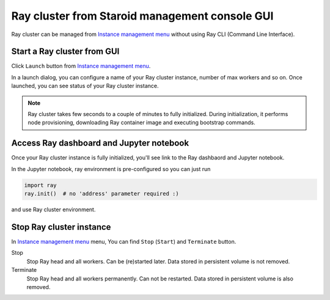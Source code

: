 
===============================================
Ray cluster from Staroid management console GUI
===============================================

Ray cluster can be managed from `Instance management menu <https://staroid.com/g/open-datastudio/ray-cluster/instances>`_
without using Ray CLI (Command Line Interface).

Start a Ray cluster from GUI
----------------------------

Click ``Launch`` button from `Instance management menu <https://staroid.com/g/open-datastudio/ray-cluster/instances>`_.

.. image:: https://user-images.githubusercontent.com/1540981/101434974-65ef7400-38c0-11eb-8647-22a4a11ca2e1.png
   :width: 500
   :alt: Ray cluster launch dialog

In a launch dialog, you can configure a name of your Ray cluster instance, number of max workers and so on.
Once launched, you can see status of your Ray cluster instance.

.. note::

   Ray cluster takes few seconds to a couple of minutes to fully initialized.
   During initialization, it performs node provisioning, downloading Ray container image and executing bootstrap commands.

Access Ray dashboard and Jupyter notebook
-----------------------------------------

Once your Ray cluster instance is fully initialized,
you'll see link to the Ray dashbaord and Jupyter notebook.

.. image:: https://user-images.githubusercontent.com/1540981/101435650-8f5ccf80-38c1-11eb-8619-ea448c33a50e.png
   :width: 600

In the Jupyter notebook, ray environment is pre-configured so you can just run

.. code-block:: python

   import ray
   ray.init()  # no 'address' parameter required :)

and use Ray cluster environment.


Stop Ray cluster instance
--------------------------

In `Instance management menu <https://staroid.com/g/open-datastudio/ray-cluster/instances>`_ menu,
You can find ``Stop`` (``Start``) and ``Terminate`` button.

Stop
    Stop Ray head and all workers. Can be (re)started later. Data stored in persistent volume is not removed.

Terminate
    Stop Ray head and all workers permanently. Can not be restarted. Data stored in persistent volume is also removed.